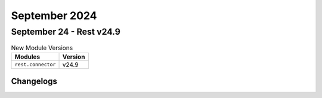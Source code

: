 September 2024
==========

September 24 - Rest v24.9 
------------------------



.. csv-table:: New Module Versions
    :header: "Modules", "Version"

    ``rest.connector``, v24.9 




Changelogs
^^^^^^^^^^
